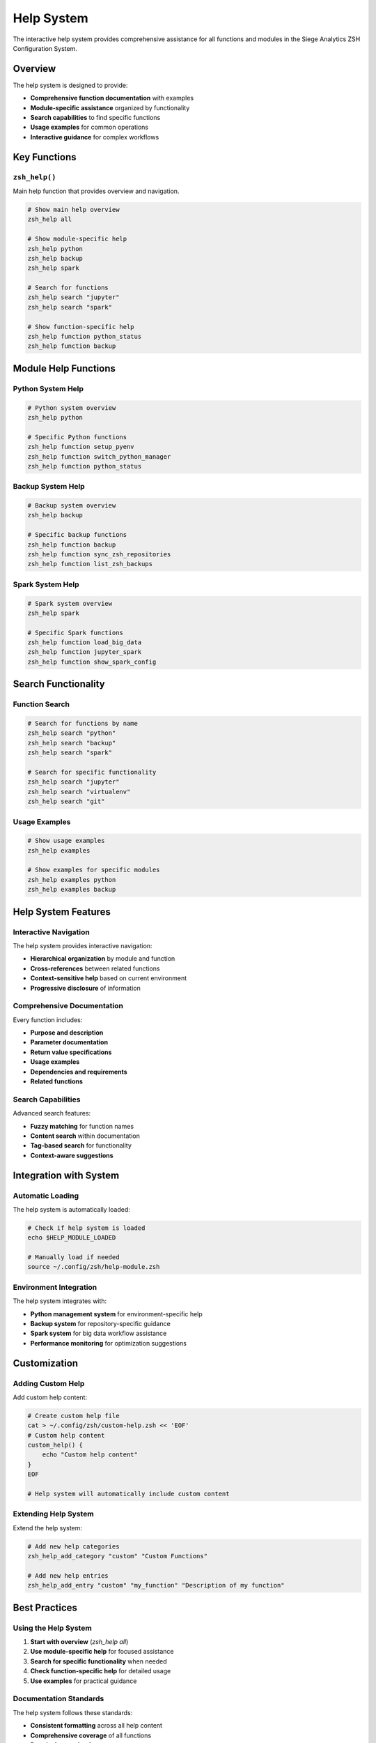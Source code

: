 Help System
===========

The interactive help system provides comprehensive assistance for all functions and modules in the Siege Analytics ZSH Configuration System.

Overview
--------

The help system is designed to provide:

- **Comprehensive function documentation** with examples
- **Module-specific assistance** organized by functionality
- **Search capabilities** to find specific functions
- **Usage examples** for common operations
- **Interactive guidance** for complex workflows

Key Functions
-------------

``zsh_help()``
~~~~~~~~~~~~~~

Main help function that provides overview and navigation.

.. code-block:: bash

   # Show main help overview
   zsh_help all
   
   # Show module-specific help
   zsh_help python
   zsh_help backup
   zsh_help spark
   
   # Search for functions
   zsh_help search "jupyter"
   zsh_help search "spark"
   
   # Show function-specific help
   zsh_help function python_status
   zsh_help function backup

Module Help Functions
---------------------

Python System Help
~~~~~~~~~~~~~~~~~~

.. code-block:: bash

   # Python system overview
   zsh_help python
   
   # Specific Python functions
   zsh_help function setup_pyenv
   zsh_help function switch_python_manager
   zsh_help function python_status

Backup System Help
~~~~~~~~~~~~~~~~~~

.. code-block:: bash

   # Backup system overview
   zsh_help backup
   
   # Specific backup functions
   zsh_help function backup
   zsh_help function sync_zsh_repositories
   zsh_help function list_zsh_backups

Spark System Help
~~~~~~~~~~~~~~~~~

.. code-block:: bash

   # Spark system overview
   zsh_help spark
   
   # Specific Spark functions
   zsh_help function load_big_data
   zsh_help function jupyter_spark
   zsh_help function show_spark_config

Search Functionality
--------------------

Function Search
~~~~~~~~~~~~~~~

.. code-block:: bash

   # Search for functions by name
   zsh_help search "python"
   zsh_help search "backup"
   zsh_help search "spark"
   
   # Search for specific functionality
   zsh_help search "jupyter"
   zsh_help search "virtualenv"
   zsh_help search "git"

Usage Examples
~~~~~~~~~~~~~~

.. code-block:: bash

   # Show usage examples
   zsh_help examples
   
   # Show examples for specific modules
   zsh_help examples python
   zsh_help examples backup

Help System Features
--------------------

Interactive Navigation
~~~~~~~~~~~~~~~~~~~~~~

The help system provides interactive navigation:

- **Hierarchical organization** by module and function
- **Cross-references** between related functions
- **Context-sensitive help** based on current environment
- **Progressive disclosure** of information

Comprehensive Documentation
~~~~~~~~~~~~~~~~~~~~~~~~~~~

Every function includes:

- **Purpose and description**
- **Parameter documentation**
- **Return value specifications**
- **Usage examples**
- **Dependencies and requirements**
- **Related functions**

Search Capabilities
~~~~~~~~~~~~~~~~~~~

Advanced search features:

- **Fuzzy matching** for function names
- **Content search** within documentation
- **Tag-based search** for functionality
- **Context-aware suggestions**

Integration with System
-----------------------

Automatic Loading
~~~~~~~~~~~~~~~~~

The help system is automatically loaded:

.. code-block:: bash

   # Check if help system is loaded
   echo $HELP_MODULE_LOADED
   
   # Manually load if needed
   source ~/.config/zsh/help-module.zsh

Environment Integration
~~~~~~~~~~~~~~~~~~~~~~~

The help system integrates with:

- **Python management system** for environment-specific help
- **Backup system** for repository-specific guidance
- **Spark system** for big data workflow assistance
- **Performance monitoring** for optimization suggestions

Customization
-------------

Adding Custom Help
~~~~~~~~~~~~~~~~~~

Add custom help content:

.. code-block:: bash

   # Create custom help file
   cat > ~/.config/zsh/custom-help.zsh << 'EOF'
   # Custom help content
   custom_help() {
       echo "Custom help content"
   }
   EOF
   
   # Help system will automatically include custom content

Extending Help System
~~~~~~~~~~~~~~~~~~~~~

Extend the help system:

.. code-block:: bash

   # Add new help categories
   zsh_help_add_category "custom" "Custom Functions"
   
   # Add new help entries
   zsh_help_add_entry "custom" "my_function" "Description of my function"

Best Practices
--------------

Using the Help System
~~~~~~~~~~~~~~~~~~~~~

1. **Start with overview** (`zsh_help all`)
2. **Use module-specific help** for focused assistance
3. **Search for specific functionality** when needed
4. **Check function-specific help** for detailed usage
5. **Use examples** for practical guidance

Documentation Standards
~~~~~~~~~~~~~~~~~~~~~~~

The help system follows these standards:

- **Consistent formatting** across all help content
- **Comprehensive coverage** of all functions
- **Practical examples** for common use cases
- **Clear parameter documentation**
- **Dependency information** for complex functions

Troubleshooting
---------------

Common Issues
~~~~~~~~~~~~~

Help System Not Loading
^^^^^^^^^^^^^^^^^^^^^^^

.. code-block:: bash

   # Check if help module is loaded
   echo $HELP_MODULE_LOADED
   
   # Manually load help module
   source ~/.config/zsh/help-module.zsh
   
   # Check help module file
   ls -la ~/.config/zsh/help-module.zsh

Functions Not Found
^^^^^^^^^^^^^^^^^^^

.. code-block:: bash

   # Check if function exists
   type zsh_help
   
   # Reload help system
   source ~/.config/zsh/help-module.zsh
   
   # Test help system
   zsh_help all

Search Not Working
^^^^^^^^^^^^^^^^^^

.. code-block:: bash

   # Test search functionality
   zsh_help search "python"
   
   # Check search index
   zsh_help rebuild_index
   
   # Verify help content
   zsh_help list

Performance Issues
^^^^^^^^^^^^^^^^^^

.. code-block:: bash

   # Check help system performance
   time zsh_help all
   
   # Optimize help system
   zsh_help optimize
   
   # Clear help cache
   zsh_help clear_cache

Advanced Usage
--------------

Help System API
~~~~~~~~~~~~~~~

Programmatic access to help system:

.. code-block:: bash

   # Get help content programmatically
   help_content=$(zsh_help_get_content "python_status")
   
   # Search help content
   search_results=$(zsh_help_search "jupyter")
   
   # Get help metadata
   help_metadata=$(zsh_help_get_metadata "backup")

Integration with Scripts
~~~~~~~~~~~~~~~~~~~~~~~~

Use help system in scripts:

.. code-block:: bash

   # Check if function has help
   if zsh_help_has_help "my_function"; then
       zsh_help function "my_function"
   fi
   
   # Get function usage
   usage=$(zsh_help_get_usage "my_function")

.. note::

   The help system provides comprehensive, interactive assistance for all aspects of the Siege Analytics ZSH Configuration System, making it easy to discover and use the full range of available functionality.
